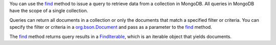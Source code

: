 You can use the find_ method to issue a query to retrieve data from a
collection in MongoDB. All queries in MongoDB have the scope of a
single collection.

Queries can return all documents in a collection or only the
documents that match a specified filter or criteria. You can specify
the filter or criteria in a org.bson.Document_ and pass as a parameter to the
find_ method.

The find_ method returns query results in a FindIterable_, which is
an iterable object that yields documents.

.. _find: http://api.mongodb.org/java/3.0/com/mongodb/client/MongoCollection.html#find--
.. _FindIterable: http://api.mongodb.org/java/3.0/com/mongodb/client/FindIterable.html
.. _org.bson.Document: http://api.mongodb.org/java/3.0/org/bson/Document.html
.. _append: http://api.mongodb.org/java/3.0/org/bson/Document.html#append-java.lang.String-java.lang.Object-



